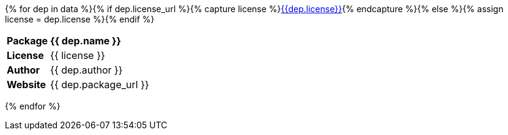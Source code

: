 {% for dep in data %}{% if dep.license_url %}{% capture license %}link:http{{dep.license_url}}[{{dep.license}}]{% endcapture %}{% else %}{% assign license = dep.license %}{% endif %}
[cols="1s,4"]
|===
| Package
s| {{ dep.name }}

| License
| {{ license }}

| Author
| {{ dep.author }}

| Website
| {{ dep.package_url }}
|===
{% endfor %}
